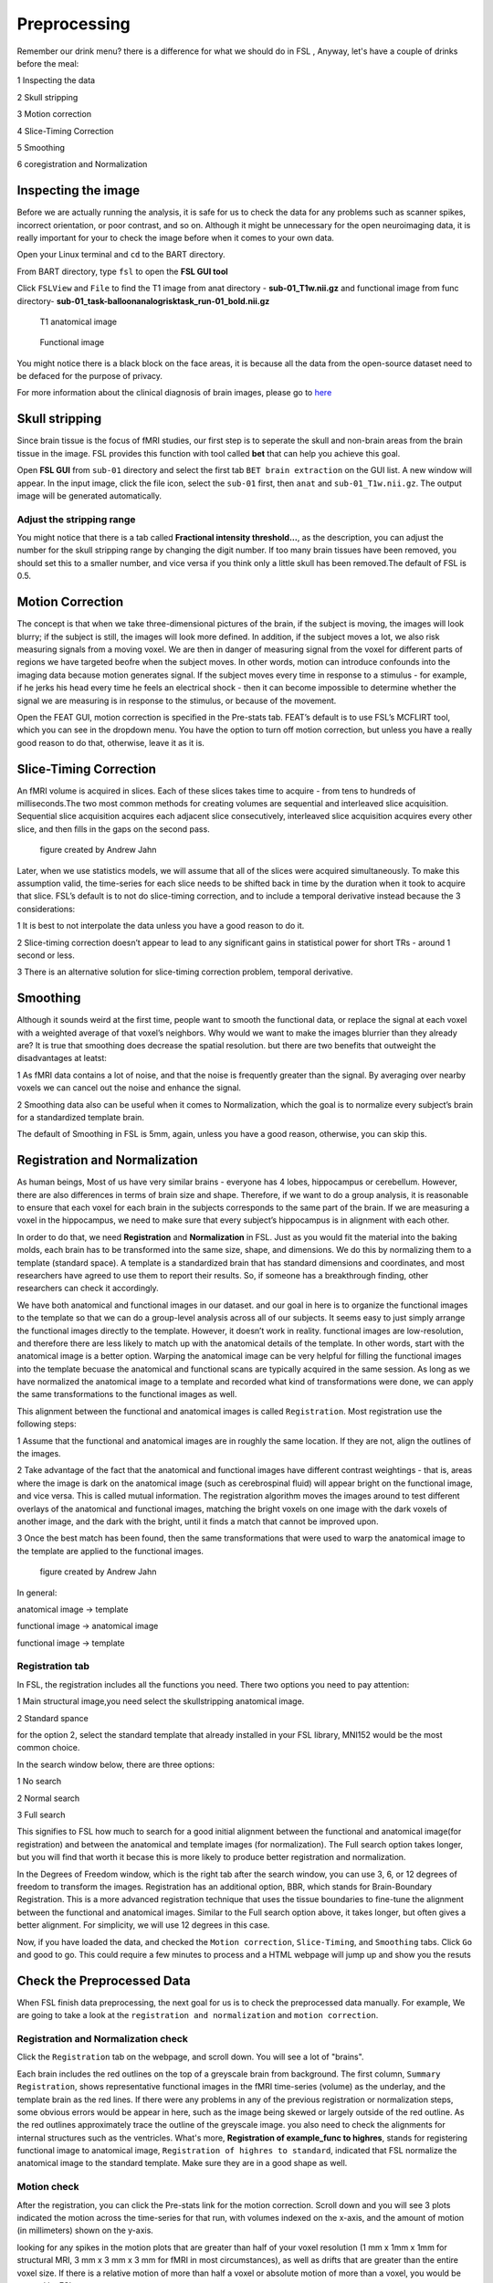 Preprocessing
=============

Remember our drink menu? there is a difference for what we should do in FSL , Anyway, let's have a couple of drinks before the meal:

1 Inspecting the data

2 Skull stripping
 
3 Motion correction
  
4 Slice-Timing Correction

5 Smoothing

6 coregistration and Normalization 

Inspecting the image
^^^^^^^^^^^^^^^^^^^^

Before we are actually running the analysis, it is safe for us to check the data for any problems such as scanner spikes, incorrect orientation, or poor contrast, and so on. Although it might be 
unnecessary for the open neuroimaging data, it is really important for your to check the image before when it comes to your own data.

Open your Linux terminal and ``cd`` to the BART directory.

.. image:: FSL_cd_BART.png

From BART directory, type ``fsl`` to open the **FSL GUI tool**

.. image:: FSL_GUI.png

Click ``FSLView`` and ``File`` to find the T1 image from anat directory - **sub-01_T1w.nii.gz** and functional image from func directory- **sub-01_task-balloonanalogrisktask_run-01_bold.nii.gz**

.. figure:: FSL_FSLView_anat.png

   T1 anatomical image 

.. figure:: FSL_FSLView_func.png

   Functional image

You might notice there is a black block on the face areas, it is because all the data from the open-source dataset need to be defaced for the purpose of privacy.

For more information about the clinical diagnosis of brain images, please go to `here <http://www.mrishark.com/brain1.html>`__ 

Skull stripping
^^^^^^^^^^^^^^^

Since brain tissue is the focus of fMRI studies, our first step is to seperate the skull and non-brain areas from the brain tissue in the image. FSL provides this function with tool called **bet** that 
can help you achieve this goal.

Open **FSL GUI** from ``sub-01`` directory and select the first tab ``BET brain extraction`` on the GUI list. A new window will appear. In the input image, click the file icon, select the ``sub-01`` 
first, then ``anat`` and ``sub-01_T1w.nii.gz``. The output image will be generated automatically.

.. image:: FSL_select_anat.png

.. image:: FSL_skull_output.png

Adjust the stripping range
**************************

You might notice that there is a tab called **Fractional intensity threshold...**, as the description, you can adjust the number for the skull stripping range by changing the digit number. If too many 
brain tissues have been removed, you should set this to a smaller number, and vice versa if you think only a little skull has been removed.The default of FSL is 0.5.

Motion Correction
^^^^^^^^^^^^^^^^^

The concept is that when we take three-dimensional pictures of the brain, if the subject is moving, the images will look blurry; if the subject is still, the images will look more defined. In addition, 
if the subject moves a lot, we also risk measuring signals from a moving voxel. We are then in danger of measuring signal from the voxel for different parts of regions we have targeted beofre when the 
subject moves. In other words, motion can introduce confounds into the imaging data because motion generates signal. If the subject moves every time in response to a stimulus - for example, if he jerks 
his head every time he feels an electrical shock - then it can become impossible to determine whether the signal we are measuring is in response to the stimulus, or because of the movement.

.. image:: FSL_motion.jpg

Open the FEAT GUI, motion correction is specified in the Pre-stats tab. FEAT’s default is to use FSL’s MCFLIRT tool, which you can see in the dropdown menu. You have the option to turn off motion 
correction, but unless you have a really good reason to do that, otherwise, leave it as it is.

.. image:: FSL_motion_correction.png

Slice-Timing Correction
^^^^^^^^^^^^^^^^^^^^^^^

An fMRI volume is acquired in slices. Each of these slices takes time to acquire - from tens to hundreds of milliseconds.The two most common methods for creating volumes are sequential and interleaved 
slice acquisition. Sequential slice acquisition acquires each adjacent slice consecutively, interleaved slice acquisition acquires every other slice, and then fills in the gaps on the second pass.

.. figure:: FSL_SliceTimingCorrection_Demo.gif
  
  figure created by Andrew Jahn

Later, when we use statistics models, we will assume that all of the slices were acquired simultaneously. To make this assumption valid, the time-series for each slice needs to be shifted back in time by 
the duration when it took to acquire that slice. FSL’s default is to not do slice-timing correction, and to include a temporal derivative instead because the 3 considerations:

1 It is best to not interpolate the data unless you have a good reason to do it. 

2 Slice-timing correction doesn’t appear to lead to any significant gains in statistical power for short TRs - around 1 second or less.

3 There is an alternative solution for slice-timing correction problem, temporal derivative.

.. image:: FSL_slice_timing.png


Smoothing
^^^^^^^^^

Although it sounds weird at the first time, people want to smooth the functional data, or replace the signal at each voxel with a weighted average of that voxel’s neighbors. Why would we want to make 
the images blurrier than they already are? It is true that smoothing does decrease the spatial resolution. but there are two benefits that outweight the disadvantages at leatst:

1 As fMRI data contains a lot of noise, and that the noise is frequently greater than the signal. By averaging over nearby voxels we can cancel out the noise and enhance the signal.

2 Smoothing data also can be useful when it comes to Normalization, which the goal is to normalize every subject’s brain for a standardized template brain. 

.. image:: FSL_Smoothing_Demo.gif

.. image:: FSL_smoothing.png

The default of Smoothing in FSL is 5mm, again, unless you have a good reason, otherwise, you can skip this.

Registration and Normalization
^^^^^^^^^^^^^^^^^^^^^^^^^^^^^^

As human beings, Most of us have very similar brains - everyone has 4 lobes, hippocampus or cerebellum. However, there are also differences in terms of brain size and shape. Therefore, if we want to do a 
group analysis, it is reasonable to ensure that each voxel for each brain in the subjects corresponds to the same part of the brain. If we are measuring a voxel in the hippocampus, we need to make sure 
that every subject’s hippocampus is in alignment with each other.

In order to do that, we need **Registration** and **Normalization** in FSL. Just as you would fit the material into the baking molds, each brain has to be transformed into the same size, shape, and 
dimensions. We do this by normalizing them to a template (standard space). A template is a standardized brain that has standard dimensions and coordinates, and most researchers have agreed to use them to 
report their results. So, if someone has a breakthrough finding, other researchers can check it accordingly.

We have both anatomical and functional images in our dataset. and our goal in here is to organize the functional images to the template so that we can do a group-level analysis across all of our 
subjects. It seems easy to just simply arrange the functional images directly to the template. However, it doesn’t work in reality. functional images are low-resolution, and therefore there are less 
likely to match up with the anatomical details of the template. In other words, start with the anatomical image is a better option. Warping the anatomical image can be very helpful for filling the 
functional images into the template becuase the anatomical and functional scans are typically acquired in the same session. As long as we have normalized the anatomical image to a template and recorded 
what kind of transformations were done, we can apply the same transformations to the functional images as well.

This alignment between the functional and anatomical images is called ``Registration``. Most registration use the following steps:

1 Assume that the functional and anatomical images are in roughly the same location. If they are not, align the outlines of the images.

2 Take advantage of the fact that the anatomical and functional images have different contrast weightings - that is, areas where the image is dark on the anatomical image (such as cerebrospinal fluid) 
will appear bright on the functional image, and vice versa. This is called mutual information. The registration algorithm moves the images around to test different overlays of the anatomical and 
functional images, matching the bright voxels on one image with the dark voxels of another image, and the dark with the bright, until it finds a match that cannot be improved upon.

3 Once the best match has been found, then the same transformations that were used to warp the anatomical image to the template are applied to the functional images.

.. figure:: FSL_Registration_Normalization_Demo.gif
 
  figure created by Andrew Jahn

In general:

anatomical image → template

functional image → anatomical image

functional image → template

Registration tab
****************

.. image:: FSL_registration_normalization.png

In FSL, the registration includes all the functions you need. There two options you need to pay attention:

1 Main structural image,you need select the skullstripping anatomical image. 

2 Standard spance 

for the option 2, select the standard template that already installed in your FSL library, MNI152 would be the most common choice.

In the search window below, there are three options: 

1 No search 

2 Normal search 

3 Full search

This signifies to FSL how much to search for a good initial alignment between the functional and anatomical image(for registration) and between the anatomical and template images (for normalization). The 
Full search option takes longer, but you will find that worth it becase this is more likely to produce better registration and normalization.

In the Degrees of Freedom window, which is the right tab after the search window, you can use 3, 6, or 12 degrees of freedom to transform the images. Registration has an additional option, BBR, which 
stands for Brain-Boundary Registration. This is a more advanced registration technique that uses the tissue boundaries to fine-tune the alignment between the functional and anatomical images. Similar to 
the Full search option above, it takes longer, but often gives a better alignment. For simplicity, we will use 12 degrees in this case. 

Now, if you have loaded the data, and checked the ``Motion correction``, ``Slice-Timing``, and ``Smoothing`` tabs. Click ``Go`` and good to go. This could require a few minutes to process and a HTML 
webpage will jump up and show you the resuts
 
Check the Preprocessed Data
^^^^^^^^^^^^^^^^^^^^^^^^^^^

When FSL finish data preprocessing, the next goal for us is to check the preprocessed data manually. For example, We are going to take a look at the ``registration and normalization`` and ``motion correction``.


Registration and Normalization check
************************************

Click the ``Registration`` tab on the webpage, and scroll down. You will see a lot of "brains".

Each brain includes the red outlines on the top of a greyscale brain from background. The first column, ``Summary Registration``, shows representative functional images in the fMRI time-series (volume) 
as the underlay, and the template brain as the red lines. If there were any problems in any of the previous registration or normalization steps, some obvious errors would be appear in here, such as the 
image being skewed or largely outside of the red outline. As the red outlines approximately trace the outline of the greyscale image. you also need to check the alignments for internal structures such as 
the ventricles. What's more,  **Registration of example_func to highres**, stands for registering functional image to anatomical image, ``Registration of highres to standard``, indicated that FSL normalize 
the anatomical image to the standard template. Make sure they are in a good shape as well. 

.. image:: FSL_preprocess_check.PNG


Motion check
************

After the registration, you can click the Pre-stats link for the motion correction. Scroll down and you will see 3 plots indicated the motion across the time-series for that run, with volumes indexed 
on the x-axis, and the amount of motion (in millimeters) shown on the y-axis.

.. image:: FSL_Motion_check.PNG

looking for any spikes in the motion plots that are greater than half of your voxel resolution (1 mm x 1mm x 1mm for structural MRI, 3 mm x 3 mm x 3 mm for fMRI in most circumstances), as well as drifts 
that are greater than the entire voxel size. If there is a relative motion of more than half a voxel or absolute motion of more than a voxel, you would be warned by FSL.

Summary
^^^^^^^

Now, Let's review what we have done:

  1 We have downloaded the BART data and the set up
  
  2 We have inspect the anat and func data
  
  3 we have preprocessed the data


Along the way our learning journey, one of the most difficult parts is that you have to do the trade-off. For example, if you stripping too many brain tissues, it will affect the later process like the 
registration and normalization as well as if you keep the brain skull. it is a judgemental call and you have to decide what is the best for your research. The more you think about and practice with FSL, 
the easier it will become make the decision quicker and more accurately.

Homework
^^^^^^^^

Since we have done the preprocessing for one subject ``sub-01``, please repeat all the procedures above for **sub-02** and **sub-03**

